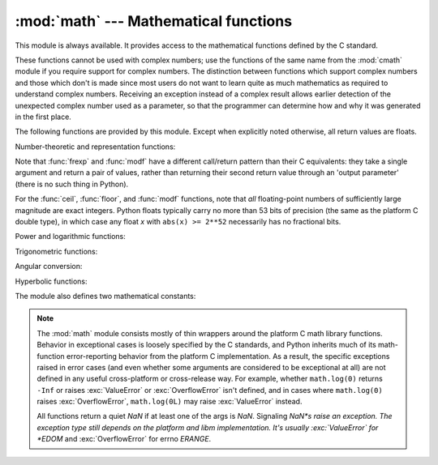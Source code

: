
:mod:`math` --- Mathematical functions
======================================

.. module:: math
   :synopsis: Mathematical functions (sin() etc.).


This module is always available.  It provides access to the mathematical
functions defined by the C standard.

These functions cannot be used with complex numbers; use the functions of the
same name from the :mod:`cmath` module if you require support for complex
numbers.  The distinction between functions which support complex numbers and
those which don't is made since most users do not want to learn quite as much
mathematics as required to understand complex numbers.  Receiving an exception
instead of a complex result allows earlier detection of the unexpected complex
number used as a parameter, so that the programmer can determine how and why it
was generated in the first place.

The following functions are provided by this module.  Except when explicitly
noted otherwise, all return values are floats.

Number-theoretic and representation functions:


.. function:: ceil(x)

   Return the ceiling of *x* as a float, the smallest integer value greater than or
   equal to *x*.


.. function:: copysign(x, y)

   Return *x* with the sign of *y*. ``copysign`` copies the sign bit of an IEEE
   754 float, ``copysign(1, -0.0)`` returns *-1.0*.

   .. versionadded:: 2.6


.. function:: fabs(x)

   Return the absolute value of *x*.


.. function:: factorial(x)

   Return *x* factorial.  Raises :exc:`ValueError` if *x* is not integral or
   is negative.

   .. versionadded:: 2.6


.. function:: floor(x)

   Return the floor of *x* as a float, the largest integer value less than or equal
   to *x*.

   .. versionchanged:: 2.6
      Added :meth:`__floor__` delegation.


.. function:: fmod(x, y)

   Return ``fmod(x, y)``, as defined by the platform C library. Note that the
   Python expression ``x % y`` may not return the same result.  The intent of the C
   standard is that ``fmod(x, y)`` be exactly (mathematically; to infinite
   precision) equal to ``x - n*y`` for some integer *n* such that the result has
   the same sign as *x* and magnitude less than ``abs(y)``.  Python's ``x % y``
   returns a result with the sign of *y* instead, and may not be exactly computable
   for float arguments. For example, ``fmod(-1e-100, 1e100)`` is ``-1e-100``, but
   the result of Python's ``-1e-100 % 1e100`` is ``1e100-1e-100``, which cannot be
   represented exactly as a float, and rounds to the surprising ``1e100``.  For
   this reason, function :func:`fmod` is generally preferred when working with
   floats, while Python's ``x % y`` is preferred when working with integers.


.. function:: frexp(x)

   Return the mantissa and exponent of *x* as the pair ``(m, e)``.  *m* is a float
   and *e* is an integer such that ``x == m * 2**e`` exactly. If *x* is zero,
   returns ``(0.0, 0)``, otherwise ``0.5 <= abs(m) < 1``.  This is used to "pick
   apart" the internal representation of a float in a portable way.


.. function:: fsum(iterable)

   Return an accurate floating point sum of values in the iterable.  Avoids
   loss of precision by tracking multiple intermediate partial sums.  The
   algorithm's accuracy depends on IEEE-754 arithmetic guarantees and the
   typical case where the rounding mode is half-even.

   .. note::

      The accuracy of fsum() may be impaired on builds that use
      extended precision addition and then double-round the results.

   .. versionadded:: 2.6


.. function:: isinf(x)

   Checks if the float *x* is positive or negative infinite.

   .. versionadded:: 2.6


.. function:: isnan(x)

   Checks if the float *x* is a NaN (not a number). NaNs are part of the
   IEEE 754 standards. Operation like but not limited to ``inf * 0``, 
   ``inf / inf`` or any operation involving a NaN, e.g. ``nan * 1``, return
   a NaN.

   .. versionadded:: 2.6


.. function:: ldexp(x, i)

   Return ``x * (2**i)``.  This is essentially the inverse of function
   :func:`frexp`.


.. function:: modf(x)

   Return the fractional and integer parts of *x*.  Both results carry the sign of
   *x*, and both are floats.


.. function:: trunc(x)

   Return the :class:`Real` value *x* truncated to an :class:`Integral` (usually
   a long integer). Delegates to ``x.__trunc__()``.

   .. versionadded:: 2.6


Note that :func:`frexp` and :func:`modf` have a different call/return pattern
than their C equivalents: they take a single argument and return a pair of
values, rather than returning their second return value through an 'output
parameter' (there is no such thing in Python).

For the :func:`ceil`, :func:`floor`, and :func:`modf` functions, note that *all*
floating-point numbers of sufficiently large magnitude are exact integers.
Python floats typically carry no more than 53 bits of precision (the same as the
platform C double type), in which case any float *x* with ``abs(x) >= 2**52``
necessarily has no fractional bits.

Power and logarithmic functions:

.. function:: exp(x)

   Return ``e**x``.


.. function:: log(x[, base])

   Return the logarithm of *x* to the given *base*. If the *base* is not specified,
   return the natural logarithm of *x* (that is, the logarithm to base *e*).

   .. versionchanged:: 2.3
      *base* argument added.


.. function:: log1p(x)

   Return the natural logarithm of *1+x* (base *e*). The
   result is calculated in a way which is accurate for *x* near zero.

   .. versionadded:: 2.6


.. function:: log10(x)

   Return the base-10 logarithm of *x*.


.. function:: pow(x, y)

   Return ``x`` raised to the power ``y``.  Exceptional cases follow
   Annex 'F' of the C99 standard as far as possible.  In particular,
   ``pow(1.0, x)`` and ``pow(x, 0.0)`` always return ``1.0``, even
   when ``x`` is a zero or a NaN.  If both ``x`` and ``y`` are finite,
   ``x`` is negative, and ``y`` is not an integer then ``pow(x, y)``
   is undefined, and raises :exc:`ValueError`.

   .. versionchanged:: 2.6
      The outcome of ``1**nan`` and ``nan**0`` was undefined.


.. function:: sqrt(x)

   Return the square root of *x*.


Trigonometric functions:

.. function:: acos(x)

   Return the arc cosine of *x*, in radians.


.. function:: asin(x)

   Return the arc sine of *x*, in radians.


.. function:: atan(x)

   Return the arc tangent of *x*, in radians.


.. function:: atan2(y, x)

   Return ``atan(y / x)``, in radians. The result is between ``-pi`` and ``pi``.
   The vector in the plane from the origin to point ``(x, y)`` makes this angle
   with the positive X axis. The point of :func:`atan2` is that the signs of both
   inputs are known to it, so it can compute the correct quadrant for the angle.
   For example, ``atan(1``) and ``atan2(1, 1)`` are both ``pi/4``, but ``atan2(-1,
   -1)`` is ``-3*pi/4``.


.. function:: cos(x)

   Return the cosine of *x* radians.


.. function:: hypot(x, y)

   Return the Euclidean norm, ``sqrt(x*x + y*y)``. This is the length of the vector
   from the origin to point ``(x, y)``.


.. function:: sin(x)

   Return the sine of *x* radians.


.. function:: tan(x)

   Return the tangent of *x* radians.


Angular conversion:

.. function:: degrees(x)

   Converts angle *x* from radians to degrees.


.. function:: radians(x)

   Converts angle *x* from degrees to radians.


Hyperbolic functions:

.. function:: acosh(x)

   Return the inverse hyperbolic cosine of *x*.

   .. versionadded:: 2.6


.. function:: asinh(x)

   Return the inverse hyperbolic sine of *x*.

   .. versionadded:: 2.6


.. function:: atanh(x)

   Return the inverse hyperbolic tangent of *x*.

   .. versionadded:: 2.6


.. function:: cosh(x)

   Return the hyperbolic cosine of *x*.


.. function:: sinh(x)

   Return the hyperbolic sine of *x*.


.. function:: tanh(x)

   Return the hyperbolic tangent of *x*.


The module also defines two mathematical constants:

.. data:: pi

   The mathematical constant *pi*.


.. data:: e

   The mathematical constant *e*.


.. note::

   The :mod:`math` module consists mostly of thin wrappers around the platform C
   math library functions.  Behavior in exceptional cases is loosely specified
   by the C standards, and Python inherits much of its math-function
   error-reporting behavior from the platform C implementation.  As a result,
   the specific exceptions raised in error cases (and even whether some
   arguments are considered to be exceptional at all) are not defined in any
   useful cross-platform or cross-release way.  For example, whether
   ``math.log(0)`` returns ``-Inf`` or raises :exc:`ValueError` or
   :exc:`OverflowError` isn't defined, and in cases where ``math.log(0)`` raises
   :exc:`OverflowError`, ``math.log(0L)`` may raise :exc:`ValueError` instead.

   All functions return a quiet *NaN* if at least one of the args is *NaN*.
   Signaling *NaN*s raise an exception. The exception type still depends on the
   platform and libm implementation. It's usually :exc:`ValueError` for *EDOM*
   and :exc:`OverflowError` for errno *ERANGE*.

   .. versionchanged:: 2.6
      In earlier versions of Python the outcome of an operation with NaN as
      input depended on platform and libm implementation.


.. seealso::

   Module :mod:`cmath`
      Complex number versions of many of these functions.
